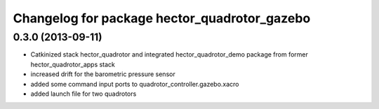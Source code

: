 ^^^^^^^^^^^^^^^^^^^^^^^^^^^^^^^^^^^^^^^^^^^^^
Changelog for package hector_quadrotor_gazebo
^^^^^^^^^^^^^^^^^^^^^^^^^^^^^^^^^^^^^^^^^^^^^

0.3.0 (2013-09-11)
------------------
* Catkinized stack hector_quadrotor and integrated hector_quadrotor_demo package from former hector_quadrotor_apps stack
* increased drift for the barometric pressure sensor
* added some command input ports to quadrotor_controller.gazebo.xacro
* added launch file for two quadrotors
